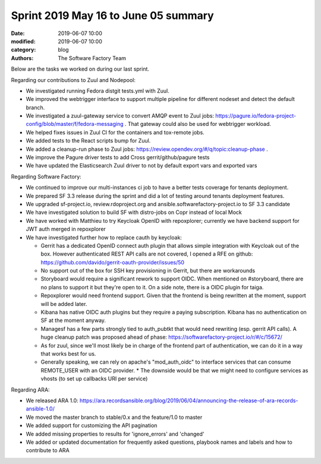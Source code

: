 Sprint 2019 May 16 to June 05 summary
######################################

:date: 2019-06-07 10:00
:modified: 2019-06-07 10:00
:category: blog
:authors: The Software Factory Team

Below are the tasks we worked on during our last sprint.

Regarding our contributions to Zuul and Nodepool:

* We investigated running Fedora distgit tests.yml with Zuul.
* We improved the webtrigger interface to support multiple pipeline for different nodeset and detect the default branch.
* We investigated a zuul-gateway service to convert AMQP event to Zuul jobs: https://pagure.io/fedora-project-config/blob/master/f/fedora-messaging . That gateway could also be used for webtrigger workload. 
* We helped fixes issues in Zuul CI for the containers and tox-remote jobs.
* We added tests to the React scripts bump for Zuul.
* We added a cleanup-run phase to Zuul jobs: https://review.opendev.org/#/q/topic:cleanup-phase .
* We improve the Pagure driver tests to add Cross gerrit/github/pagure tests
* We have updated the Elasticsearch Zuul driver to not by default export vars and exported vars

Regarding Software Factory:

* We continued to improve our multi-instances ci job to have a better tests coverage for tenants deployment.
* We prepared SF 3.3 release during the sprint and did a lot of testing around tenants deployment features.
* We upgraded sf-project.io, review.rdoproject.org and ansible.softwarefactory-project.io to SF 3.3 candidate
* We have investigated solution to build SF with distro-jobs on Copr instead of local Mock
* We have worked with Matthieu to try Keycloak OpenID with repoxplorer; currently we have backend support for JWT auth merged in repoxplorer
* We have investigated further how to replace cauth by keycloak:

  * Gerrit has a dedicated OpenID connect auth plugin that allows simple integration with Keycloak out of the box. However authenticated  REST API calls are not covered, I opened a RFE on github: https://github.com/davido/gerrit-oauth-provider/issues/50
  * No support out of the box for SSH key provisioning in Gerrit, but there are workarounds
  * Storyboard would require a significant rework to support OIDC. When mentioned on #storyboard, there are no plans to support it but they're open to it. On a side note, there is a OIDC plugin for taiga.
  * Repoxplorer would need frontend support. Given that the frontend is being rewritten at the moment, support will be added later.
  * Kibana has native OIDC auth plugins but they require a paying subscription. Kibana has no authentication on SF at the moment anyway.
  * Managesf has a few parts strongly tied to auth_pubtkt that would need rewriting (esp. gerrit API calls). A huge cleanup patch was proposed ahead of phase: https://softwarefactory-project.io/r/#/c/15672/
  * As for zuul, since we'll most likely be in charge of the frontend part of authentication, we can do it in a way that works best for us.
  * Generally speaking, we can rely on apache's "mod_auth_oidc" to interface services that can consume REMOTE_USER with an OIDC provider. * The downside would be that we might need to configure services as vhosts (to set up callbacks URI per service)

Regarding ARA:

* We released ARA 1.0: https://ara.recordsansible.org/blog/2019/06/04/announcing-the-release-of-ara-records-ansible-1.0/
* We moved the master branch to stable/0.x and the feature/1.0 to master
* We added support for customizing the API pagination
* We added missing properties to results for 'ignore_errors' and 'changed'
* We added or updated documentation for frequently asked questions, playbook names and labels and how to contribute to ARA
